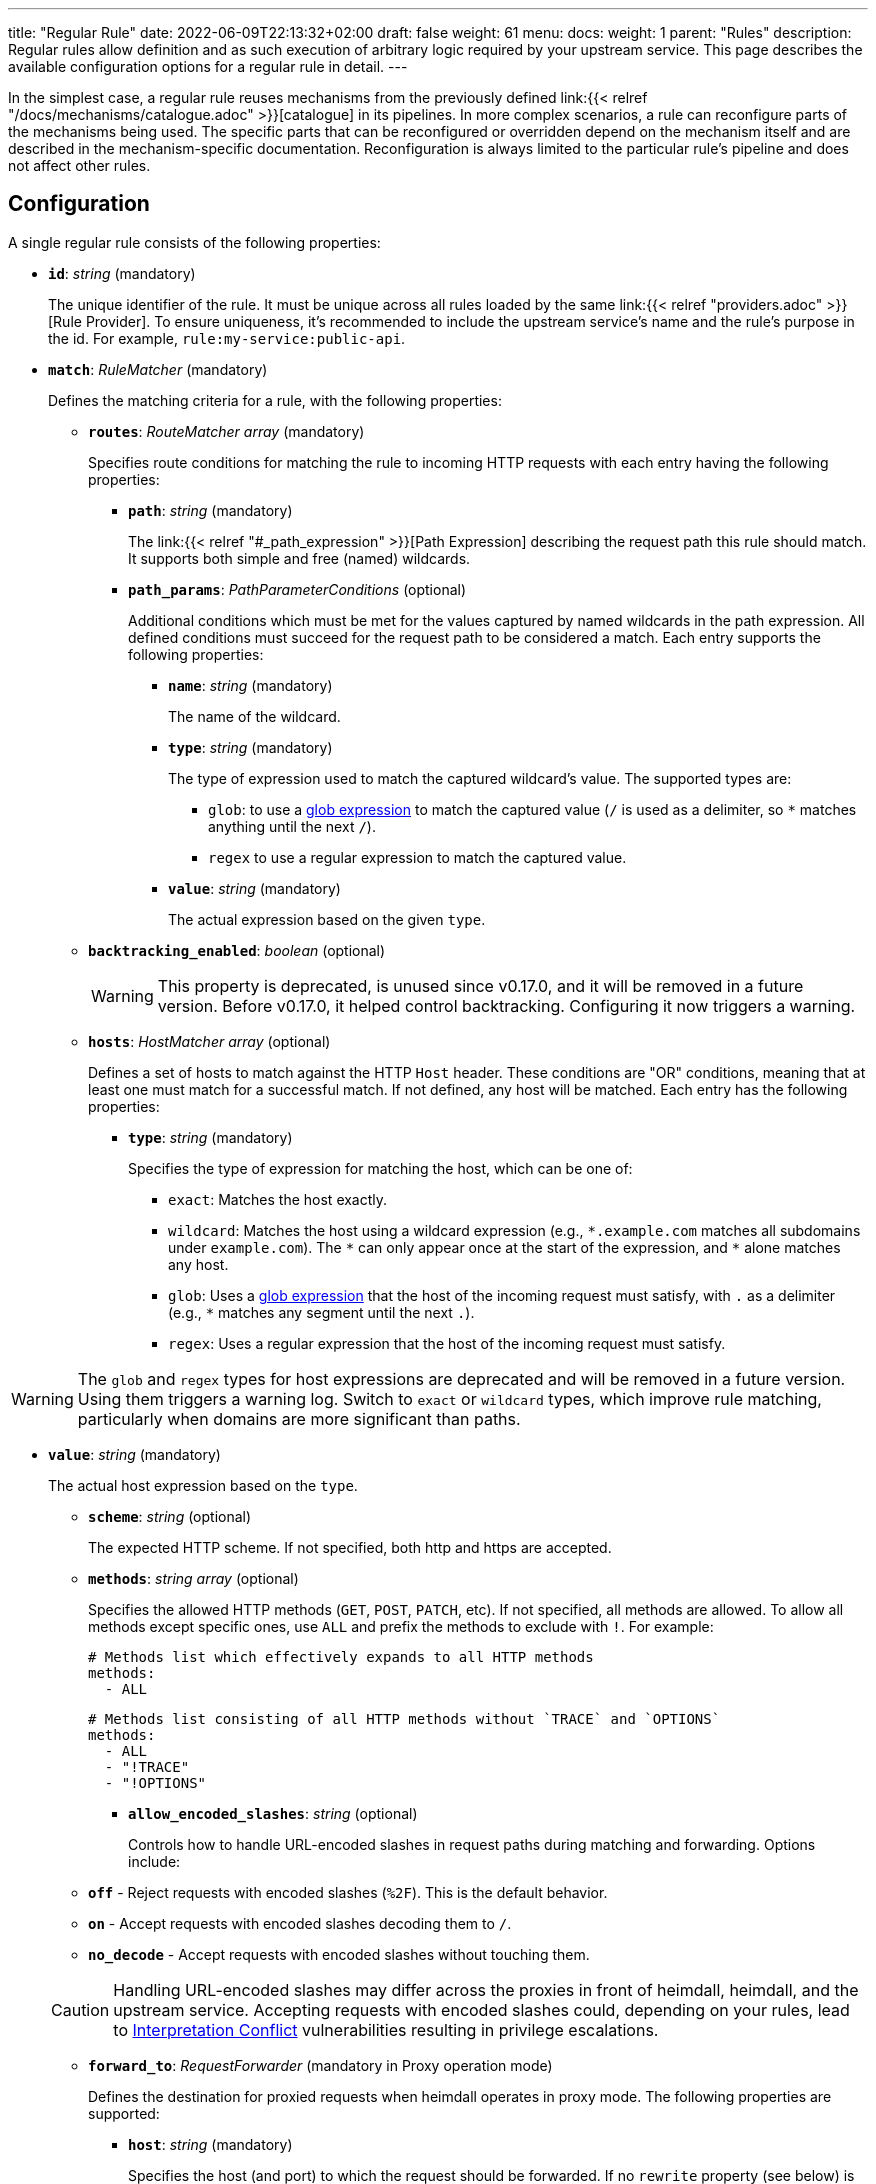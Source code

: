 ---
title: "Regular Rule"
date: 2022-06-09T22:13:32+02:00
draft: false
weight: 61
menu:
  docs:
    weight: 1
    parent: "Rules"
description: Regular rules allow definition and as such execution of arbitrary logic required by your upstream service. This page describes the available configuration options for a regular rule in detail.
---

:toc:

In the simplest case, a regular rule reuses mechanisms from the previously defined link:{{< relref "/docs/mechanisms/catalogue.adoc" >}}[catalogue] in its pipelines. In more complex scenarios, a rule can reconfigure parts of the mechanisms being used. The specific parts that can be reconfigured or overridden depend on the mechanism itself and are described in the mechanism-specific documentation. Reconfiguration is always limited to the particular rule's pipeline and does not affect other rules.

== Configuration

A single regular rule consists of the following properties:

* *`id`*: _string_ (mandatory)
+
The unique identifier of the rule. It must be unique across all rules loaded by the same link:{{< relref "providers.adoc" >}}[Rule Provider]. To ensure uniqueness, it's recommended to include the upstream service's name and the rule’s purpose in the id. For example, `rule:my-service:public-api`.

* *`match`*: _RuleMatcher_ (mandatory)
+
Defines the matching criteria for a rule, with the following properties:

** *`routes`*: _RouteMatcher array_ (mandatory)
+
Specifies route conditions for matching the rule to incoming HTTP requests with each entry having the following properties:

*** *`path`*: _string_ (mandatory)
+
The link:{{< relref "#_path_expression" >}}[Path Expression] describing the request path this rule should match. It supports both simple and free (named) wildcards.

*** *`path_params`*: _PathParameterConditions_ (optional)
+
Additional conditions which must be met for the values captured by named wildcards in the path expression. All defined conditions must succeed for the request path to be considered a match. Each entry supports the following properties:

**** *`name`*: _string_ (mandatory)
+
The name of the wildcard.

**** *`type`*: _string_ (mandatory)
+
The type of expression used to match the captured wildcard's value. The supported types are:

***** `glob`: to use a https://github.com/gobwas/glob[glob expression] to match the captured value (`/` is used as a delimiter, so `*` matches anything until the next `/`).
***** `regex` to use a regular expression to match the captured value.

**** *`value`*: _string_ (mandatory)
+
The actual expression based on the given `type`.

** *`backtracking_enabled`*: _boolean_ (optional)
+
WARNING: This property is deprecated, is unused since v0.17.0, and it will be removed in a future version. Before v0.17.0, it helped control backtracking. Configuring it now triggers a warning.

** *`hosts`*: _HostMatcher array_ (optional)
+
Defines a set of hosts to match against the HTTP `Host` header. These conditions are "OR" conditions, meaning that at least one must match for a successful match. If not defined, any host will be matched. Each entry has the following properties:

*** *`type`*: _string_ (mandatory)
+
Specifies the type of expression for matching the host, which can be one of:

**** `exact`: Matches the host exactly.
**** `wildcard`: Matches the host using a wildcard expression (e.g., `\*.example.com` matches all subdomains under `example.com`). The `*` can only appear once at the start of the expression, and `*` alone matches any host.
**** `glob`: Uses a https://github.com/gobwas/glob[glob expression] that the host of the incoming request must satisfy, with `.` as a delimiter (e.g., `*` matches any segment until the next `.`).
**** `regex`: Uses a regular expression that the host of the incoming request must satisfy.

WARNING: The `glob` and `regex` types for host expressions are deprecated and will be removed in a future version. Using them triggers a warning log. Switch to `exact` or `wildcard` types, which improve rule matching, particularly when domains are more significant than paths.

*** *`value`*: _string_ (mandatory)
+
The actual host expression based on the `type`.

** *`scheme`*: _string_ (optional)
+
The expected HTTP scheme. If not specified, both http and https are accepted.

** *`methods`*: _string array_ (optional)
+
Specifies the allowed HTTP methods (`GET`, `POST`, `PATCH`, etc). If not specified, all methods are allowed. To allow all methods except specific ones, use `ALL` and prefix the methods to exclude with `!`. For example:
+
[source, yaml]
----
# Methods list which effectively expands to all HTTP methods
methods:
  - ALL
----
+
[source, yaml]
----
# Methods list consisting of all HTTP methods without `TRACE` and `OPTIONS`
methods:
  - ALL
  - "!TRACE"
  - "!OPTIONS"
----

* *`allow_encoded_slashes`*: _string_ (optional)
+
Controls how to handle URL-encoded slashes in request paths during matching and forwarding. Options include:

** *`off`* - Reject requests with encoded slashes (`%2F`). This is the default behavior.
** *`on`* - Accept requests with encoded slashes decoding them to `/`.
** *`no_decode`* - Accept requests with encoded slashes without touching them.

+
CAUTION: Handling URL-encoded slashes may differ across the proxies in front of heimdall, heimdall, and the upstream service. Accepting requests with encoded slashes could, depending on your rules, lead to https://cwe.mitre.org/data/definitions/436.html[Interpretation Conflict] vulnerabilities resulting in privilege escalations.

* *`forward_to`*: _RequestForwarder_ (mandatory in Proxy operation mode)
+
Defines the destination for proxied requests when heimdall operates in proxy mode. The following properties are supported:

** *`host`*: _string_ (mandatory)
+
Specifies the host (and port) to which the request should be forwarded. If no `rewrite` property (see below) is defined, the original URL's scheme, path, and other components remain unchanged. For example, if the original request is `\https://mydomain.com/api/v1/something?foo=bar&bar=baz` and this property is set to `my-backend:8080`, the forwarded request will be sent to `\https://my-backend:8080/api/v1/something?foo=bar&bar=baz`.

** *`forward_host_header`*: _boolean_ (optional)
+
Controls whether the `Host` header is forwarded to the upstream. Defaults to `true`.
+
**Note:** If a link:{{< relref "/docs/mechanisms/finalizers.adoc#_header" >}}[header finalizer] sets the `Host` header in the `execute` pipeline, its value takes precedence over this setting.

** *`rewrite`*: _OriginalURLRewriter_ (optional)
+
Allows modifying additional parts of the original URL before forwarding the request. If set, at least one of the following supported (middleware) properties must be defined:

*** *`scheme`*: _string_ (optional)
+
Specifies the URL scheme to use when forwarding the request. Defaults to the scheme of the original request.
+
NOTE: Unless heimdall is started with the `--insecure-skip-upstream-tls-enforcement` flag, only `https` is allowed as the scheme.


*** *`strip_path_prefix`*: _string_ (optional)
+
This middleware strips the specified prefix from the original URL path before forwarding. E.g. if the path of the original url is `/api/v1/something` and the value of this property is set to `/api/v1`, the request to the upstream will have the url path set to `/something`.

*** *`add_path_prefix`*: _string_ (optional)
+
This middleware is applied after the execution of the `strip_path_prefix` middleware described above. If specified, heimdall will add the specified path prefix to the path used to forward the request to the upstream service. E.g. if the path of the original URL or the path resulting after the application of the `strip_path_prefix` middleware is `/something` and the value of this property is set to `/my-backend`, the request to the upstream will have the URL path set to `/my-backend/something`.

*** *`strip_query_parameters`*: _string array_ (optional)
+
Removes specified query parameters from the original URL before forwarding. E.g. if the query parameters part of the original URL is `foo=bar&bar=baz` and the value of this property is set to `["foo"]`, the query part of the request to the upstream will be set to `bar=baz`

* *`execute`*: _link:{{< relref "#_authentication_authorization_pipeline" >}}[Authentication & Authorization Pipeline]_ (mandatory)
+
Specifies the mechanisms used for authentication, authorization, contextualization, and finalization.

* *`on_error`*: _link:{{< relref "#_error_pipeline" >}}[Error Pipeline]_ (optional)
+
Specifies error handling mechanisms if the pipeline defined by the `execute` property fails. Defaults to the error pipeline defined in the link:{{< relref "default_rule.adoc" >}}[default rule] if not specified.

.An example rule
====
[source, yaml]
----
id: rule:foo:bar
match:
  routes:
    - path: /some/:identifier/followed/by/**
      path_params:
        - name: identifier
          type: glob
          value: "[a-z]"
  scheme: https
  hosts:
    - type: exact
      value: my-service.local
  methods:
      - GET
      - POST
forward_to:
  host: backend-a:8080
  rewrite:
    scheme: https
    strip_path_prefix: /api/v1
execute:
  # the following just demonstrates how to make use of specific
  # mechanisms in the simplest possible form
  - authenticator: foo
  - authorizer: bar
  - contextualizer: foo
  - finalizer: zab
on_error:
  - error_handler: foobar
----
====

== Path Expression

Path expressions are used to match the incoming requests. When specifying these, you can make use of two types of wildcards:

* free wildcard, which can be defined using `*` and
* single wildcard, which can be defined using `:`

Both can be named and unnamed, with named wildcards allowing accessing of the matched segments in the pipeline of the rule using the defined name as a key on the link:{{< relref "/docs/mechanisms/evaluation_objects.adoc#_url_captures" >}}[`Request.URL.Captures`] object. Unnamed free wildcard is defined as `\**` and unnamed single wildcard is defined as `:*`. A named wildcard uses some identifier instead of the `*`, so like `*name` for free wildcard and `:name` for single wildcard.

The value of the path segment, respectively path segments available via the wildcard name is decoded. E.g. if you define the to be matched path in a rule as `/file/:name`, and the actual path of the request is `/file/%5Bid%5D`, you'll get `[id]` when accessing the captured path segment via the `name` key. Not every path encoded value is decoded though. Decoding of encoded slashes happens only if `allow_encoded_slashes` was set to `on`.

There are some simple rules, which must be followed while using wildcards:

- One can use as many single wildcards, as needed in any segment
- A segment must start with `:` or `*` to define a wildcard
- No segments are allowed after a free (named) wildcard
- If a regular segment must start with `:` or `*`, but should not be considered as a wildcard, it must be escaped with `\`.

Here some path examples:

- `/apples/and/bananas` - Matches exactly the given path
- `/apples/and/:something` - Matches `/apples/and/bananas`, `/apples/and/oranges` and alike, but not `/apples/and/bananas/andmore` or `/apples/or/bananas`. Since a named single wildcard is used, the actual value of the path segment matched by `:something` can be accessed in the rule pipeline using `something` as a key.
- `/apples/:junction/:something` - Similar to above. But will also match `/apples/or/bananas` in addition to `/apples/and/bananas` and `/apples/and/oranges`.
- `/apples/and/some:thing` - Matches exactly `/apples/and/some:thing`
- `/apples/and/some*\*` -  Matches exactly `/apples/and/some**`
- `/apples/**` - Matches any path starting with `/apples/`, like `/apples/and/bananas` but not `/apples/`.
- `/apples/*remainingpath` - Same as above, but uses a named free wildcard
- `/apples/**/bananas` - Is invalid, as there is a path segment after a free wildcard
- `/apples/\*remainingpath` - Matches exactly `/apples/*remainingpath`

Here is an example demonstrating the usage of a single named wildcard:

[source, yaml]
----
id: rule:1
match:
  routes:
    - path: /files/:uuid/delete
  hosts:
    - type: exact
      value: hosty.mchostface
  execute:
    - authorizer: openfga_check
      config:
        payload: |
          {
            "user": "{{ .Subject.ID }}",
            "relation": "can_delete",
            "object": "file:{{ .Request.URL.Captures.uuid }}"
          }
----

== Rule Matching Specificity & Backtracking

The implementation ensures that rules with more specific host and path expressions are matched first — regardless of their position within a rule set. In other words, specificity takes precedence over ordering.

NOTE: A more specific rule (e.g., for `/foo/bar`) must be defined in the same rule set as a more generic rule (e.g., for `/foo/:something`). Defining them in different rule sets will cause an error, resulting in rejection of the affected rule set. This applies in both directions.

Once a host and path expression of a rule matches a request, any additional conditions specified in the rule's matching criteria are evaluated. Only if these conditions are met will the rule's pipeline be executed.

CAUTION: If multiple rules share the same host and path expression and all their additional conditions match, the first one listed in the rule set will be applied. In such cases, rule order does matter.

If a rule matches on host and path but fails due to unmet conditions, the process may backtrack to a less specific rule within the same rule set. Backtracking stops when:

* a less specific rule matches successfully (including all its conditions),
* a less specific rule fails and
* no further candidate rules remain in the given rule set

The following examples illustrate these principles:

Consider a rule set with the following rules

[source, yaml]
----
- id: rule1
  match:
    routes:
      - path: /files/**
  execute:
    - <pipeline definition>

- id: rule2
  match:
    routes:
      - path: /files/:team/:name
        path_params:
          - name: team
            type: regex
            value: "(team1|team2)"
    methods:
      - GET
  execute:
    - <pipeline definition>

- id: rule3
  match:
    routes:
      - path: /files/:team/:name
        path_params:
          - name: team
            type: regex
            value: "(team1|team2)"
  execute:
    - <pipeline definition>

- id: rule4
  match:
    routes:
      - path: /files/team3/:name
  execute:
    - <pipeline definition>
----

An HTTP GET request to `/files/team1/document.pdf` will be matched by `rule2`, as it is more specific than `rule1` and satisfies both the path and method conditions. Consequently, the pipeline for `rule2` will be executed.

NOTE: If `rule2` had appeared after `rule3` in the rule set, `rule3` would have matched and taken precedence — highlighting the importance of rule order when specificity and match conditions are equal.

An HTTP POST request to `/files/team1/document.pdf` will be matched by `rule3`, as it is more specific than `rule1` and the `methods` constraints in the `rule2` failed. So its pipeline is executed.

An HTTP GET request to `/files/team3/document.pdf` will be matched by `rule4`, which is more specific than all other rules. Its pipeline is executed.

However, even though a request to `/files/team4/document.pdf` matches the path expression defined in `rule2`, respectively `rule3`, the regular expression `(team1|team2)` used in the `path_params` for the `team` parameter will not match. Backtracking occurs, and the request falls back to `rule1`, which does match. Thus, the pipeline of `rule1` is executed.


Here’s another example:

[source, yaml]
----
- id: rule1
  match:
    routes:
      - path: /foo/**
  execute:
    - <pipeline definition>

- id: rule2
  match:
    routes:
      - path: /foo/bar/:name
  execute:
    - <pipeline definition>
----

In this example:

* A request to `/foo/something` matches `rule1`, as its wildcard path (`/foo/**`) covers any path starting with `/foo`.
* A request to `/foo/bar/something` matches `rule2`, which targets paths with a single segment after `/foo/bar` (e.g., `/foo/bar/<single-segment>`).
* A request to `/foo/bar/baz/something` partially matches `rule2` because it shares the `/foo/bar/` prefix. However, since `rule2` requires exactly one segment after `/foo/bar/`, it does not fully match. Therefore, backtracking happens and `rule1`, which is configured with a broader `/foo/**` pattern, matches and is executed.

== Authentication & Authorization Pipeline

As described in the link:{{< relref "/docs/concepts/pipelines.adoc" >}}[Concepts] section, this pipeline consists of mechanisms, previously configured in the link:{{< relref "/docs/mechanisms/catalogue.adoc" >}}[mechanisms catalogue], organized in stages as described below, with authentication stage (consisting of link:{{< relref "/docs/mechanisms/authenticators.adoc" >}}[authenticators]) being mandatory.

* **Authentication Stage:** List of link:{{< relref "/docs/mechanisms/authenticators.adoc" >}}[authenticator] references, each using authenticator as the key, followed by the required authenticator id. Regardless of their order in the pipeline, each authenticator serves as a fallback for the preceding one if it fails.
+
[NOTE]
====
Some authenticators rely on the same sources to obtain the subject authentication object. For example, both the `jwt` and `oauth2_introspection` authenticators retrieve tokens from the `Authorization` header by default. When using such authenticators within the same pipeline, it's best to configure the more specific ones before the more general ones to optimize performance. In this case, the `jwt` authenticator is more specific since it only processes tokens in JWT format. In contrast, the `oauth2_introspection` authenticator is more general - it doesn’t depend on the token format and will attempt to handle any request containing a bearer token.
====

* **Authorization Stage:** List of link:{{< relref "/docs/mechanisms/contextualizers.adoc" >}}[contextualizer] and link:{{< relref "/docs/mechanisms/authorizers.adoc" >}}[authorizer] references in any order (optional). Can also be mixed. As with authenticators, the list definition happens using either `contextualizer` or `authorizer` as key, followed by the required `id`. All mechanisms in this list are executed in the order, they are defined. If any of these fails, the entire pipeline fails, which leads to the execution of the link:{{< relref "#_error_pipeline" >}}[error pipeline]. This list is optional.
* **Finalization Stage:** List of link:{{< relref "/docs/mechanisms/finalizers.adoc" >}}[finalizer] references using `finalizers` as key, followed by the required finalizer `id`. All finalizers in this list are executed in the order they are defined. If any of these fail, the entire pipeline fails, which leads to the execution of the link:{{< relref "#_error_pipeline" >}}[error pipeline]. This list is optional. If a link:{{< relref "default_rule.adoc" >}}[default rule] is configured, and no `finalizers` are configured on a specific rule level, the `finalizers` from the default rule are used. If the default rule does not have any `finalizers` configured either, no finalization will take place.

In all cases, the used mechanism can be partially reconfigured if supported by the corresponding type. Configuration goes into the `config` properties. These reconfigurations are always local to the given rule. With other words, you can adjust your rule specific pipeline as you want without any side effects.

Execution of an `contextualizer`, `authorizer`, or `finalizer` mechanisms can optionally happen conditionally by making use of a https://github.com/google/cel-spec[CEL] expression in an `if` clause, which has access to the link:{{< relref "/docs/mechanisms/evaluation_objects.adoc#_subject" >}}[`Subject`] and the link:{{< relref "/docs/mechanisms/evaluation_objects.adoc#_request" >}}[`Request`] objects. If the `if` clause is not present, the corresponding mechanism is always executed.

.Complex pipeline
====

[source, yaml]
----
# list of authenticators
# defining the authentication stage
- authenticator: foo
- authenticator: bar
  config:
    subject: anon
  # ... any further required authenticator
# list of authorizers and contextualizers in any order
# defining the authentication stage
- contextualizer: baz
  config:
    cache_ttl: 0s
- authorizer: zab
- contextualizer: foo
  if: Subject.ID != "anonymous"
- contextualizer: bar
- authorizer: foo
  if: Request.Method == "POST"
  config:
    expressions:
      - expression: |
          // some expression logic deviating from the
          // definition in the pipeline configuration.
  # ... any further required authorizer or contextualizer
# list of finalizers
# defining the finalization stage
- finalizer: foo
- finalizer: bar
  config:
    headers:
    - X-User-ID: {{ quote .ID }}
  # ... any further required finalizers
----

This example uses

* two authenticators, with authenticator named `bar` being the fallback for the authenticator named `foo`. This fallback authenticator is obviously of type link:{{< relref "/docs/mechanisms/authenticators.adoc#_anonymous" >}}[anonymous] as it reconfigures the referenced prototype to use `anon` for subject id.
* multiple contextualizers and authorizers, with first contextualizer having its cache disabled (`cache_ttl` set to 0s) and the last authorizer being of type link:{{< relref "/docs/mechanisms/authorizers.adoc#_local_cel" >}}[cel] as it reconfigures the referenced prototype to use a different authorization expression.
* two finalizers, with the second one being obviously of type link:{{< relref "/docs/mechanisms/finalizers.adoc#_header" >}}[header], as it defines a `X-User-ID` header set to the value of the subject id to be forwarded to the upstream service.
* contextualizer `foo` is only executed if the authenticated subject is not anonymous.
* authorizer `foo` is only executed if the request method is HTTP POST.
====

== Error Pipeline

Compared to the link:{{< relref "#_authentication_authorization_pipeline" >}}[Authentication & Authorization Pipeline], the error pipeline is pretty simple. It is also a list of mechanism references, but all referenced types are link:{{< relref "/docs/mechanisms/error_handlers.adoc" >}}[error handler types]. Thus, each entry in this list must have `error_handler` as key, followed by the `ìd` of the required error handler previously defined in the link:{{< relref "/docs/mechanisms/catalogue.adoc" >}}[mechanism catalogue].

Execution of the error handlers should happen conditionally by making use of a https://github.com/google/cel-spec[CEL] expression in an `if` clause, which has access to the link:{{< relref "/docs/mechanisms/evaluation_objects.adoc#_error" >}}[`Error`] and the link:{{< relref "/docs/mechanisms/evaluation_objects.adoc#_request" >}}[`Request`] objects. Otherwise, the first error handler will be executed and the error pipeline will exit.

As with the authentication & authorization pipeline, partial reconfiguration of the used mechanisms is possible if supported by the corresponding type. The overrides are always local to the given rule as well.

.Two error handlers
====
[source, yaml]
----
- error_handler: foo
  if: # rule specific condition
- error_handler: bar
  config:
      # rule specific config
----
====

This example uses two error handlers, named `foo` and `bar`. `bar` will only be executed if `foo` 's error condition does not match. `bar` does also override the error handler configuration as required by the given rule.

